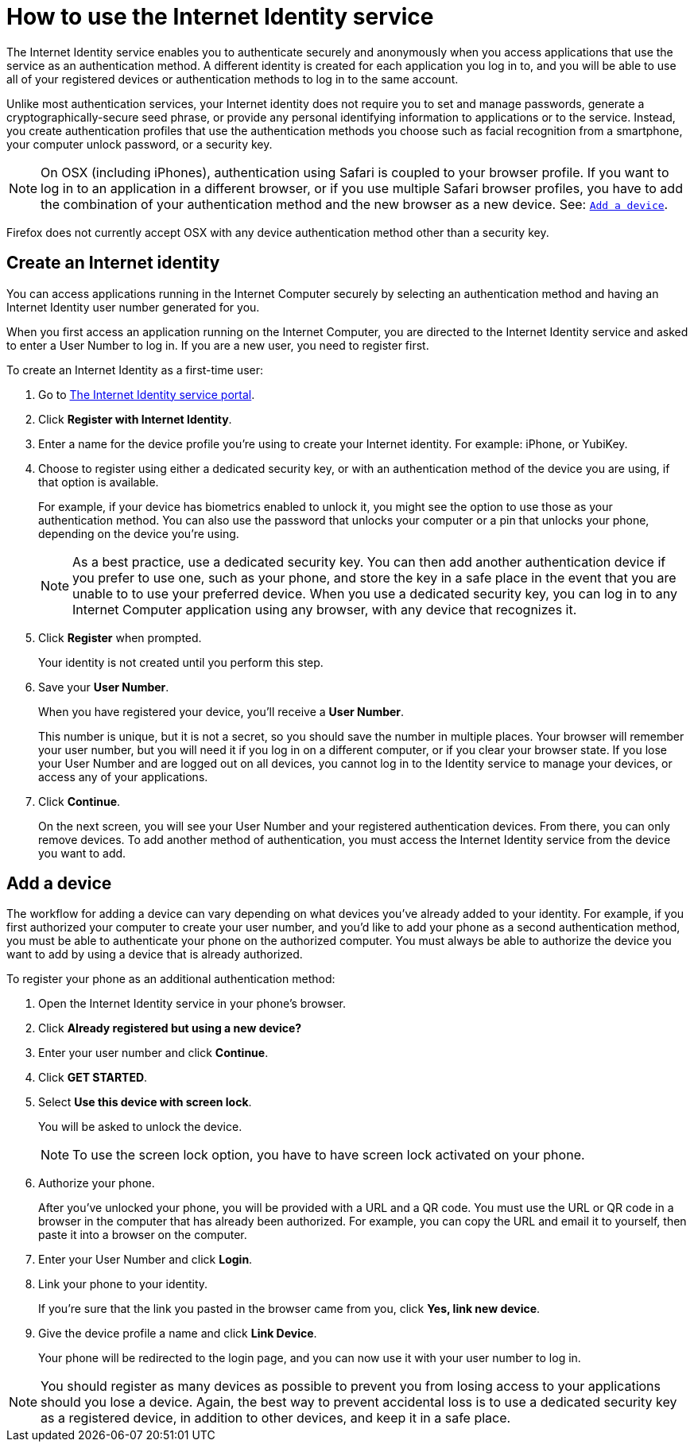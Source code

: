 = How to use the Internet Identity service
:keywords: Internet Computer,blockchain,protocol,replica,subnet,data center,canister,developer
:proglang: Motoko
:platform: Internet Computer platform
:IC: Internet Computer
:company-id: DFINITY
:sdk-short-name: DFINITY Canister SDK

The Internet Identity service enables you to authenticate securely and anonymously when you access applications that use the service as an authentication method. A different identity is created for each application you log in to, and you will be able to use all of your registered devices or authentication methods to log in to the same account. 

Unlike most authentication services, your Internet identity does not require you to set and manage passwords, generate a cryptographically-secure seed phrase, or provide any personal identifying information to applications or to the service. Instead, you create authentication profiles that use the authentication methods you choose such as facial recognition from a smartphone, your computer unlock password, or a security key. 

NOTE: On OSX (including iPhones), authentication using Safari is coupled to your browser profile. If you want to log in to an application in a different browser, or if you use multiple Safari browser profiles, you have to add the combination of your authentication method and the new browser as a new device. See: <<Add a device,`+Add a device+`>>.

Firefox does not currently accept OSX with any device authentication method other than a security key. 

== Create an Internet identity

You can access applications running in the {IC} securely by selecting an authentication method and having an Internet Identity user number generated for you. 

When you first access an application running on the {IC}, you are directed to the Internet Identity service and asked to enter a User Number to log in. If you are a new user, you need to register first.

To create an Internet Identity as a first-time user:

. Go to link:https://identity.ic0.app/[The Internet Identity service portal].

. Click *Register with Internet Identity*. 

. Enter a name for the device profile you’re using to create your Internet identity. For example: iPhone, or YubiKey. 

. Choose to register using either a dedicated security key, or with an authentication method of the device you are using, if that option is available. 
+
For example, if your device has biometrics enabled to unlock it, you might see the option to use those as your authentication method. You can also use the password that unlocks your computer or a pin that unlocks your phone, depending on the device you’re using.
+

NOTE: As a best practice, use a dedicated security key. You can then add another authentication device if you prefer to use one, such as your phone, and store the key in a safe place in the event that you are unable to to use your preferred device. When you use a dedicated security key, you can log in to any {IC} application using any browser, with any device that recognizes it. 
+
. Click *Register* when prompted. 
+
Your identity is not created until you perform this step. 
. Save your *User Number*.
+
When you have registered your device, you’ll receive a *User Number*. 
+
This number is unique, but it is not a secret, so you should save the number in multiple places. 
Your browser will remember your user number, but you will need it if you log in on a different computer, or if you clear your browser state. 
If you lose your User Number and are logged out on all devices, you cannot log in to the Identity service to manage your devices, or access any of your applications.
. Click *Continue*. 
+
On the next screen, you will see your User Number and your registered authentication devices. 
From there, you can only remove devices. To add another method of authentication, you must access the Internet Identity service from the device you want to add. 

== Add a device 

The workflow for adding a device can vary depending on what devices you’ve already added to your identity. For example, if you first authorized your computer to create your user number, and you’d like to add your phone as a second authentication method, you must be able to authenticate your phone on the authorized computer. You must always be able to authorize the device you want to add by using a device that is already authorized.
 
To register your phone as an additional authentication method:

. Open the Internet Identity service in your phone’s browser. 

. Click *Already registered but using a new device?*

. Enter your user number and click *Continue*.

. Click *GET STARTED*. 

. Select *Use this device with screen lock*. 
+
You will be asked to unlock the device. 
+

NOTE: To use the screen lock option, you have to have screen lock activated on your phone. 

. Authorize your phone.
+
After you’ve unlocked your phone, you will be provided with a URL and a QR code. You must use the URL or QR code in a browser in the computer that has already been authorized. For example, you can copy the URL and email it to yourself, then paste it into a browser on the computer. 
. Enter your User Number and click *Login*.
. Link your phone to your identity. 
+
If you’re sure that the link you pasted in the browser came from you, click *Yes, link new device*.
. Give the device profile a name and click *Link Device*.
+
Your phone will be redirected to the login page, and you can now use it with your user number to log in.

NOTE: You should register as many devices as possible to prevent you from losing access to your applications should you lose a device. Again, the best way to prevent accidental loss is to use a dedicated security key as a registered device, in addition to other devices, and keep it in a safe place. 
